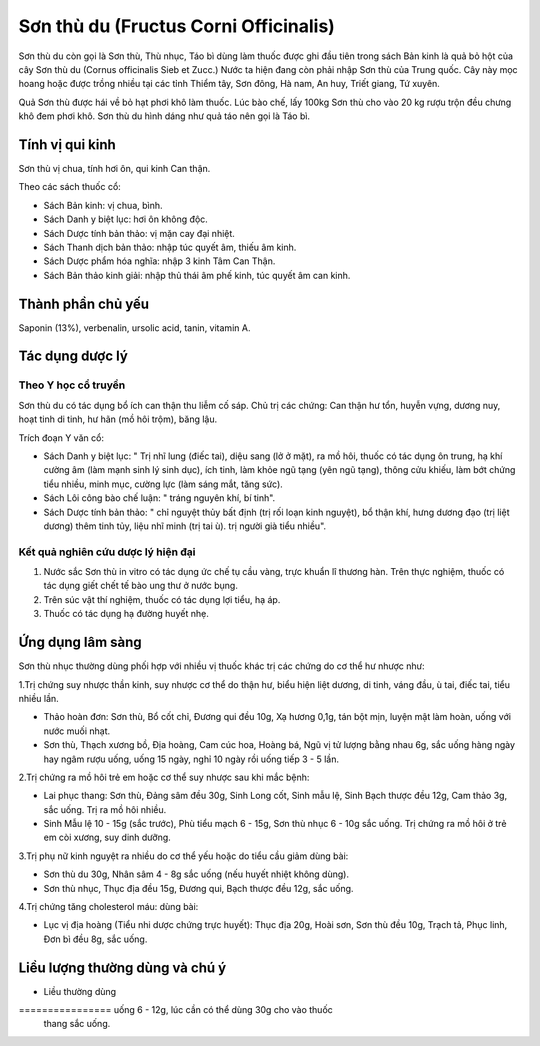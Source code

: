 .. _plants_son_thu_du:

Sơn thù du (Fructus Corni Officinalis)
######################################

Sơn thù du còn gọi là Sơn thù, Thù nhục, Táo bì dùng làm thuốc được ghi
đầu tiên trong sách Bản kinh là quả bỏ hột của cây Sơn thù du (Cornus
officinalis Sieb et Zucc.) Nước ta hiện đang còn phải nhập Sơn thù của
Trung quốc. Cây này mọc hoang hoặc được trồng nhiều tại các tỉnh Thiểm
tây, Sơn đông, Hà nam, An huy, Triết giang, Tứ xuyên.

Quả Sơn thù được hái về bỏ hạt phơi khô làm thuốc. Lúc bào chế, lấy
100kg Sơn thù cho vào 20 kg rượu trộn đều chưng khô đem phơi khô. Sơn
thù du hình dáng như quả táo nên gọi là Táo bì.

Tính vị qui kinh
================

Sơn thù vị chua, tính hơi ôn, qui kinh Can thận.

Theo các sách thuốc cổ:

-  Sách Bản kinh: vị chua, bình.
-  Sách Danh y biệt lục: hơi ôn không độc.
-  Sách Dược tính bản thảo: vị mặn cay đại nhiệt.
-  Sách Thanh dịch bản thảo: nhập túc quyết âm, thiếu âm kinh.
-  Sách Dược phẩm hóa nghĩa: nhập 3 kinh Tâm Can Thận.
-  Sách Bản thảo kinh giải: nhập thủ thái âm phế kinh, túc quyết âm can
   kinh.

Thành phần chủ yếu
==================

Saponin (13%), verbenalin, ursolic acid, tanin, vitamin A.

Tác dụng dược lý
================

Theo Y học cổ truyền
--------------------

Sơn thù du có tác dụng bổ ích can thận thu liễm cố sáp. Chủ trị các
chứng: Can thận hư tổn, huyễn vựng, dương nuy, hoạt tinh di tinh, hư hãn
(mồ hôi trộm), băng lậu.

Trích đoạn Y văn cổ:

-  Sách Danh y biệt lục: " Trị nhĩ lung (điếc tai), diệu sang (lở ở
   mặt), ra mồ hôi, thuốc có tác dụng ôn trung, hạ khí cường âm (làm
   mạnh sinh lý sinh dục), ích tinh, làm khỏe ngũ tạng (yên ngũ tạng),
   thông cửu khiếu, làm bớt chứng tiểu nhiều, minh mục, cường lực (làm
   sáng mắt, tăng sức).
-  Sách Lôi công bào chế luận: " tráng nguyên khí, bí tinh".
-  Sách Dược tính bản thảo: " chỉ nguyệt thủy bất định (trị rối loạn
   kinh nguyệt), bổ thận khí, hưng dương đạo (trị liệt dương) thêm tinh
   tủy, liệu nhĩ minh (trị tai ù). trị người già tiểu nhiều".

Kết quả nghiên cứu dược lý hiện đại
-----------------------------------


#. Nước sắc Sơn thù in vitro có tác dụng ức chế tụ cầu vàng, trực khuẩn
   lî thương hàn. Trên thực nghiệm, thuốc có tác dụng giết chết tế bào
   ung thư ở nước bụng.
#. Trên súc vật thí nghiệm, thuốc có tác dụng lợi tiểu, hạ áp.
#. Thuốc có tác dụng hạ đường huyết nhẹ.

Ứng dụng lâm sàng
=================


Sơn thù nhục thường dùng phối hợp với nhiều vị thuốc khác trị các chứng
do cơ thể hư nhược như:

1.Trị chứng suy nhược thần kinh, suy nhược cơ thể do thận hư, biểu hiện
liệt dương, di tinh, váng đầu, ù tai, điếc tai, tiểu nhiều lần.

-  Thảo hoàn đơn: Sơn thù, Bổ cốt chỉ, Đương qui đều 10g, Xạ hương 0,1g,
   tán bột mịn, luyện mật làm hoàn, uống với nước muối nhạt.
-  Sơn thù, Thạch xương bồ, Địa hoàng, Cam cúc hoa, Hoàng bá, Ngũ vị tử
   lượng bằng nhau 6g, sắc uống hàng ngày hay ngâm rượu uống, uống 15
   ngày, nghỉ 10 ngày rồi uống tiếp 3 - 5 lần.

2.Trị chứng ra mồ hôi trẻ em hoặc cơ thể suy nhược sau khi mắc bệnh:

-  Lai phục thang: Sơn thù, Đảng sâm đều 30g, Sinh Long cốt, Sinh mẫu
   lệ, Sinh Bạch thược đều 12g, Cam thảo 3g, sắc uống. Trị ra mồ hôi
   nhiều.
-  Sinh Mẫu lệ 10 - 15g (sắc trước), Phù tiểu mạch 6 - 15g, Sơn thù
   nhục 6 - 10g sắc uống. Trị chứng ra mồ hôi ở trẻ em còi xương, suy
   dinh dưỡng.

3.Trị phụ nữ kinh nguyệt ra nhiều do cơ thể yếu hoặc do tiểu cầu giảm
dùng bài:

-  Sơn thù du 30g, Nhân sâm 4 - 8g sắc uống (nếu huyết nhiệt không
   dùng).
-  Sơn thù nhục, Thục địa đều 15g, Đương qui, Bạch thược đều 12g, sắc
   uống.

4.Trị chứng tăng cholesterol máu: dùng bài:

-  Lục vị địa hoàng (Tiểu nhi dược chứng trực huyết): Thục địa 20g,
   Hoài sơn, Sơn thù đều 10g, Trạch tả, Phục linh, Đơn bì đều 8g, sắc
   uống.

Liều lượng thường dùng và chú ý
===============================

-  Liều thường dùng
================ uống 6 - 12g, lúc cần có thể dùng 30g cho vào thuốc
   thang sắc uống.

..  image:: SONTHUDU.JPG
   :width: 50px
   :height: 50px
   :target: SONTHUDU_.HTM
